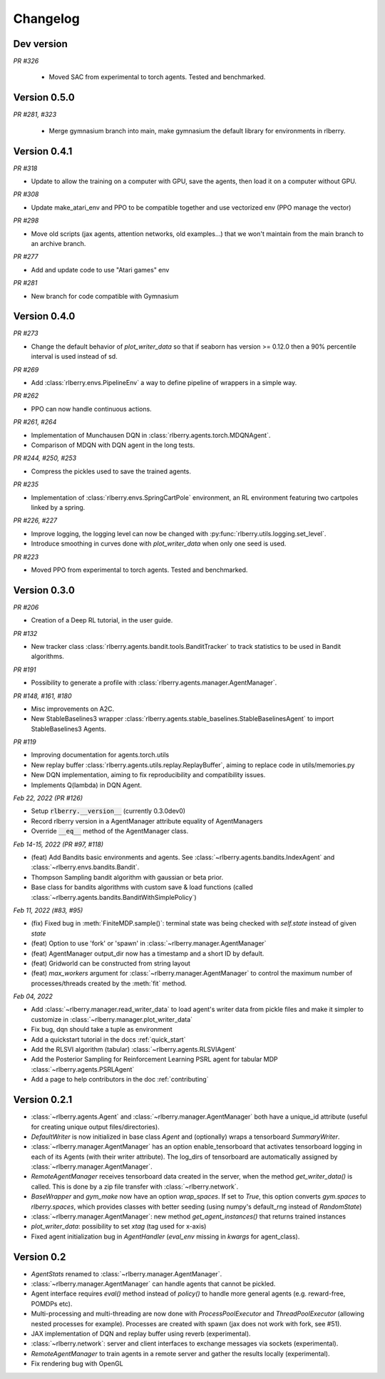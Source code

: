 .. _changelog:

Changelog
=========

Dev version
-----------
*PR #326*

 * Moved SAC from experimental to torch agents. Tested and benchmarked.

Version 0.5.0
-------------

*PR #281, #323*

 * Merge gymnasium branch into main, make gymnasium the default library for environments in rlberry.

Version 0.4.1
-------------

*PR #318*

* Update to allow the training on a computer with GPU, save the agents, then load it on a computer without GPU.

*PR #308*

* Update make_atari_env and PPO to be compatible together and use vectorized env (PPO manage the vector)

*PR #298*

* Move old scripts (jax agents, attention networks, old examples...) that we won't maintain from the main branch to an archive branch.

*PR #277*

* Add and update code to use "Atari games" env

*PR #281*

* New branch for code compatible with Gymnasium

Version 0.4.0
-------------

*PR #273*

* Change the default behavior of `plot_writer_data` so that if seaborn has version >= 0.12.0 then
  a 90% percentile interval is used instead of sd.

*PR #269*

* Add :class:`rlberry.envs.PipelineEnv` a way to define pipeline of wrappers in a simple way.

*PR #262*

* PPO can now handle continuous actions.

*PR #261, #264*

* Implementation of Munchausen DQN in :class:`rlberry.agents.torch.MDQNAgent`.
* Comparison of MDQN with DQN agent in the long tests.


*PR #244, #250, #253*

* Compress the pickles used to save the trained agents.

*PR #235*

* Implementation  of :class:`rlberry.envs.SpringCartPole` environment, an RL environment featuring two cartpoles linked by a spring.

*PR #226, #227*

* Improve logging, the logging level can now be changed with :py:func:`rlberry.utils.logging.set_level`.
* Introduce smoothing in curves done with `plot_writer_data` when only one seed is used.


*PR #223*

* Moved PPO from experimental to torch agents. Tested and benchmarked.


Version 0.3.0
-------------


*PR #206*

* Creation of a Deep RL tutorial, in the user guide.

*PR #132*

* New tracker class :class:`rlberry.agents.bandit.tools.BanditTracker` to track statistics to be used in Bandit algorithms.

*PR #191*

* Possibility to generate a profile with :class:`rlberry.agents.manager.AgentManager`.

*PR #148, #161, #180*

* Misc improvements on A2C.
* New StableBaselines3 wrapper :class:`rlberry.agents.stable_baselines.StableBaselinesAgent` to import StableBaselines3 Agents.

*PR #119*

* Improving documentation for agents.torch.utils
* New replay buffer :class:`rlberry.agents.utils.replay.ReplayBuffer`, aiming to replace code in utils/memories.py
* New DQN implementation, aiming to fix reproducibility and compatibility issues.
* Implements Q(lambda) in DQN Agent.


*Feb 22, 2022 (PR #126)*

* Setup :code:`rlberry.__version__` (currently 0.3.0dev0)
* Record rlberry version in a AgentManager attribute equality of AgentManagers
* Override :code:`__eq__` method of the AgentManager class.

*Feb 14-15, 2022 (PR #97, #118)*

* (feat) Add Bandits basic environments and agents. See :class:`~rlberry.agents.bandits.IndexAgent` and :class:`~rlberry.envs.bandits.Bandit`.
* Thompson Sampling bandit algorithm with gaussian or beta prior.
* Base class for bandits algorithms with custom save & load functions (called :class:`~rlberry.agents.bandits.BanditWithSimplePolicy`)


*Feb 11, 2022 (#83, #95)*

* (fix) Fixed bug in :meth:`FiniteMDP.sample()`: terminal state was being checked with `self.state` instead of given `state`
* (feat) Option to use 'fork' or 'spawn' in :class:`~rlberry.manager.AgentManager`
* (feat) AgentManager output_dir now has a timestamp and a short ID by default.
* (feat) Gridworld can be constructed from string layout
* (feat) `max_workers` argument for :class:`~rlberry.manager.AgentManager` to control the maximum number of processes/threads created by the :meth:`fit` method.


*Feb 04, 2022*

* Add :class:`~rlberry.manager.read_writer_data` to load agent's writer data from pickle files and make it simpler to customize in :class:`~rlberry.manager.plot_writer_data`
* Fix bug, dqn should take a tuple as environment
* Add a quickstart tutorial in the docs :ref:`quick_start`
* Add the RLSVI algorithm (tabular) :class:`~rlberry.agents.RLSVIAgent`
* Add the Posterior Sampling for Reinforcement Learning PSRL agent for tabular MDP :class:`~rlberry.agents.PSRLAgent`
* Add a page to help contributors in the doc :ref:`contributing`

Version 0.2.1
-------------


* :class:`~rlberry.agents.Agent` and :class:`~rlberry.manager.AgentManager` both have a unique_id attribute (useful for creating unique output files/directories).
* `DefaultWriter` is now initialized in base class `Agent` and (optionally) wraps a tensorboard `SummaryWriter`.
* :class:`~rlberry.manager.AgentManager` has an option enable_tensorboard that activates tensorboard logging in each of its Agents (with their writer attribute). The log_dirs of tensorboard are automatically assigned by :class:`~rlberry.manager.AgentManager`.
* `RemoteAgentManager` receives tensorboard data created in the server, when the method `get_writer_data()` is called. This is done by a zip file transfer with :class:`~rlberry.network`.
* `BaseWrapper` and `gym_make` now have an option `wrap_spaces`. If set to `True`, this option converts `gym.spaces` to `rlberry.spaces`, which provides classes with better seeding (using numpy's default_rng instead of `RandomState`)
* :class:`~rlberry.manager.AgentManager`: new method `get_agent_instances()` that returns trained instances
* `plot_writer_data`: possibility to set `xtag` (tag used for x-axis)
* Fixed agent initialization bug in `AgentHandler` (`eval_env` missing in `kwargs` for agent_class).


Version 0.2
-----------

* `AgentStats` renamed to :class:`~rlberry.manager.AgentManager`.
* :class:`~rlberry.manager.AgentManager` can handle agents that cannot be pickled.
* Agent interface requires `eval()` method instead of `policy()` to handle more general agents (e.g. reward-free, POMDPs etc).
* Multi-processing and multi-threading are now done with `ProcessPoolExecutor` and `ThreadPoolExecutor` (allowing nested processes for example). Processes are created with spawn (jax does not work with fork, see #51).
* JAX implementation of DQN and replay buffer using reverb (experimental).
* :class:`~rlberry.network`: server and client interfaces to exchange messages via sockets (experimental).
* `RemoteAgentManager` to train agents in a remote server and gather the results locally (experimental).
* Fix rendering bug with OpenGL

